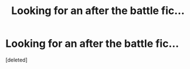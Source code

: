 #+TITLE: Looking for an after the battle fic...

* Looking for an after the battle fic...
:PROPERTIES:
:Score: 10
:DateUnix: 1419870978.0
:DateShort: 2014-Dec-29
:FlairText: Request
:END:
[deleted]

